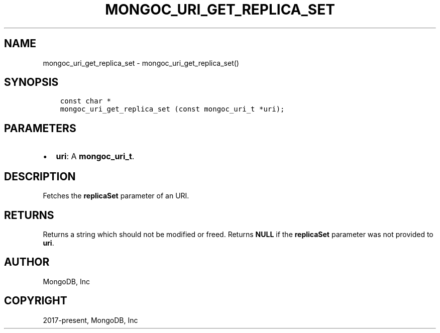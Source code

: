 .\" Man page generated from reStructuredText.
.
.TH "MONGOC_URI_GET_REPLICA_SET" "3" "Aug 30, 2019" "1.15.1" "MongoDB C Driver"
.SH NAME
mongoc_uri_get_replica_set \- mongoc_uri_get_replica_set()
.
.nr rst2man-indent-level 0
.
.de1 rstReportMargin
\\$1 \\n[an-margin]
level \\n[rst2man-indent-level]
level margin: \\n[rst2man-indent\\n[rst2man-indent-level]]
-
\\n[rst2man-indent0]
\\n[rst2man-indent1]
\\n[rst2man-indent2]
..
.de1 INDENT
.\" .rstReportMargin pre:
. RS \\$1
. nr rst2man-indent\\n[rst2man-indent-level] \\n[an-margin]
. nr rst2man-indent-level +1
.\" .rstReportMargin post:
..
.de UNINDENT
. RE
.\" indent \\n[an-margin]
.\" old: \\n[rst2man-indent\\n[rst2man-indent-level]]
.nr rst2man-indent-level -1
.\" new: \\n[rst2man-indent\\n[rst2man-indent-level]]
.in \\n[rst2man-indent\\n[rst2man-indent-level]]u
..
.SH SYNOPSIS
.INDENT 0.0
.INDENT 3.5
.sp
.nf
.ft C
const char *
mongoc_uri_get_replica_set (const mongoc_uri_t *uri);
.ft P
.fi
.UNINDENT
.UNINDENT
.SH PARAMETERS
.INDENT 0.0
.IP \(bu 2
\fBuri\fP: A \fBmongoc_uri_t\fP\&.
.UNINDENT
.SH DESCRIPTION
.sp
Fetches the \fBreplicaSet\fP parameter of an URI.
.SH RETURNS
.sp
Returns a string which should not be modified or freed. Returns \fBNULL\fP if the \fBreplicaSet\fP parameter was not provided to \fBuri\fP\&.
.SH AUTHOR
MongoDB, Inc
.SH COPYRIGHT
2017-present, MongoDB, Inc
.\" Generated by docutils manpage writer.
.
